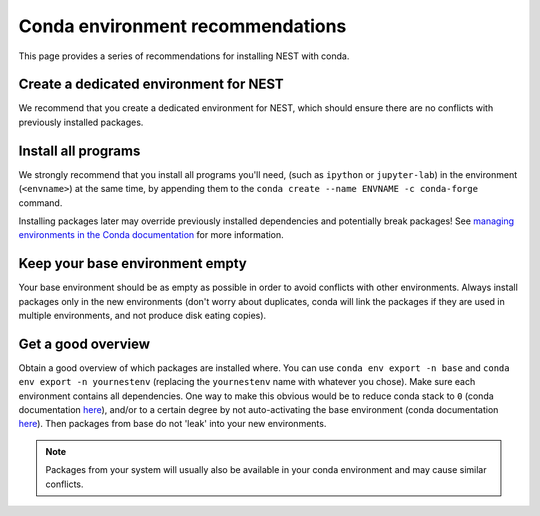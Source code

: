 Conda environment recommendations
=================================

This page provides a series of recommendations for installing NEST with
conda.

Create a dedicated environment for NEST
---------------------------------------

We recommend that you create a dedicated environment for NEST, which
should ensure there are no conflicts with previously installed packages.

Install all programs
--------------------

We strongly recommend that you install all programs you'll need,
(such as ``ipython`` or ``jupyter-lab``) in the environment 
(``<envname>``) at the same time, by appending them to the
``conda create --name ENVNAME -c conda-forge`` command.

Installing packages later may override previously installed dependencies 
and potentially break packages! See `managing environments in the Conda 
documentation <https://docs.conda.io/projects/conda/en/latest/user-guide/tasks/manage-environments.html#creating-an-environment-with-commands>`_
for more information.

Keep your base environment empty
--------------------------------

Your base environment should be as empty as possible in order to avoid
conflicts with other environments. Always install packages only in the new
environments (don't worry about duplicates, conda will link the packages
if they are used in multiple environments, and not produce disk eating copies).

Get a good overview
-------------------

Obtain a good overview of which packages are installed where. You can use
``conda env export -n base`` and ``conda env export -n yournestenv``
(replacing the ``yournestenv`` name with whatever you chose). Make
sure each environment contains all dependencies. One way to make
this obvious would be to reduce conda stack to ``0`` (conda documentation
`here <https://docs.conda.io/projects/conda/en/latest/user-guide/tasks/manage-environments.html#nested-activation>`_),
and/or to a certain degree by not auto-activating the base environment (conda documentation
`here <https://docs.conda.io/projects/conda/en/latest/user-guide/tasks/manage-environments.html#conda-init>`_).
Then packages from base do not 'leak' into your new environments.

.. note::
   Packages from your system will usually also be available in your conda
   environment and may cause similar conflicts.